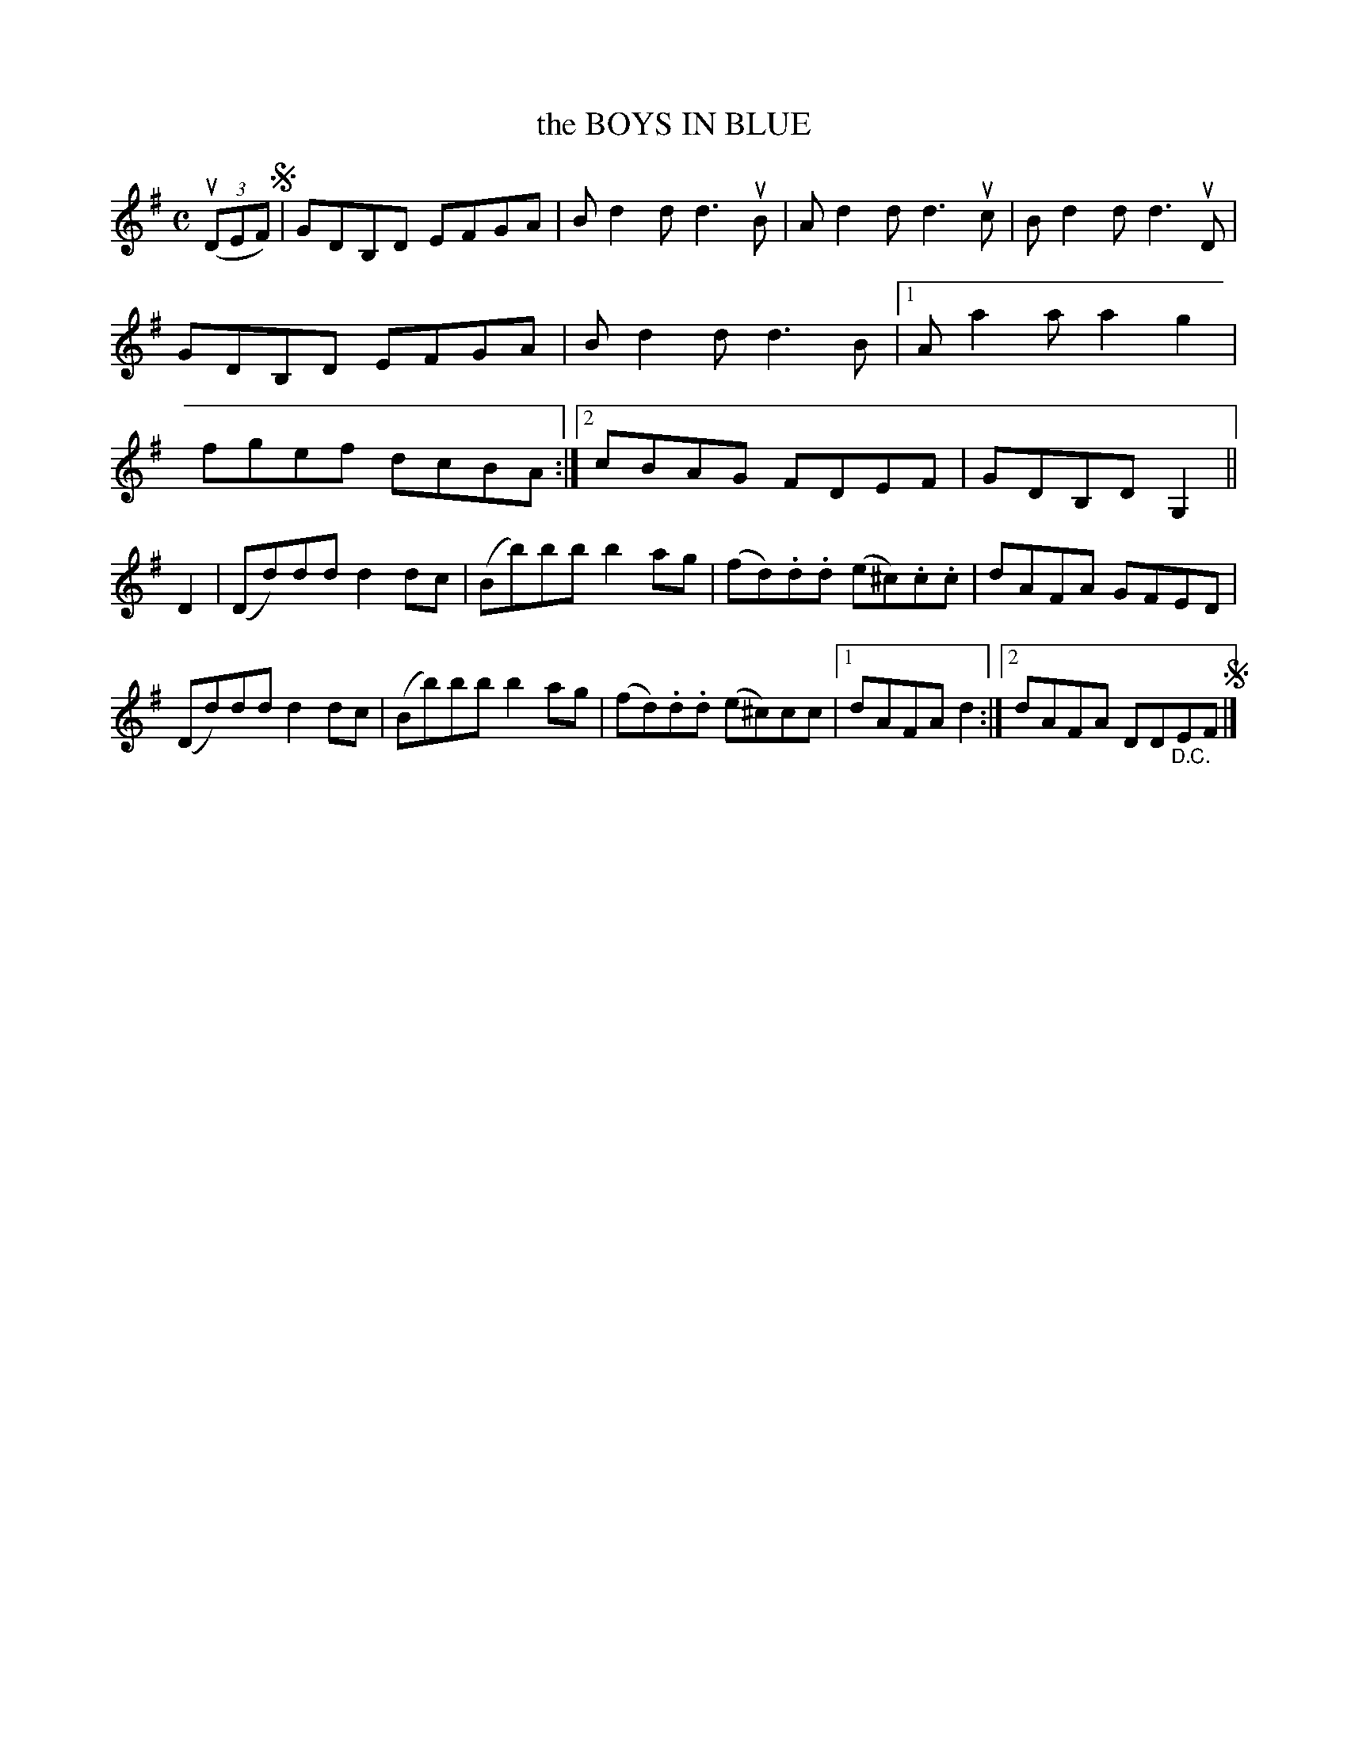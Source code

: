X: 2285
T: the BOYS IN BLUE
R: Reel.
%R: reel
B: James Kerr "Merry Melodies" v.2 p.31 #285
Z: 2016 John Chambers <jc:trillian.mit.edu>
M: C
L: 1/8
K: G
(3(uDEF) !segno!|\
GDB,D EFGA | Bd2d d3uB |\
Ad2d d3uc | Bd2d d3uD |\
GDB,D EFGA | Bd2d d3B |\
[1 Aa2a a2g2 | fgef dcBA :|\
[2 cBAG FDEF | GDB,D G,2 ||
D2 |\
(Dd)dd d2dc | (Bb)bb b2ag |\
(fd).d.d (e^c).c.c | dAFA GFED |\
(Dd)dd d2dc | (Bb)bb b2ag |\
(fd).d.d (e^c)cc |[1dAFA d2 :|[2 dAFA DD"_D.C."EF !segno!|]
